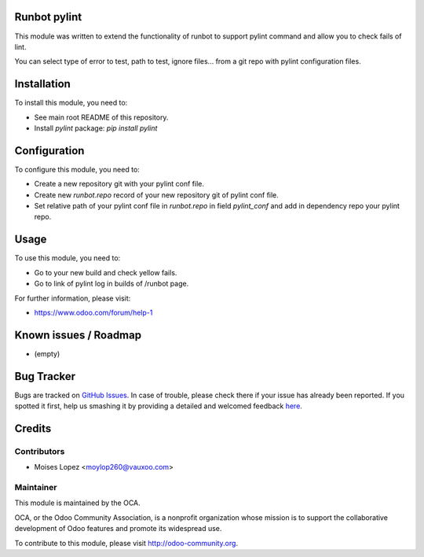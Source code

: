 .. image:: https://img.shields.io/badge/licence-AGPL--3-blue.svg
    :alt: License: AGPL-3

Runbot pylint
===========

This module was written to extend the functionality of runbot to support pylint command
and allow you to check fails of lint.

You can select type of error to test, path to test, ignore files... from a git repo with pylint configuration files.

Installation
============

To install this module, you need to:

* See main root README of this repository.
* Install `pylint` package: `pip install pylint`

Configuration
=============

To configure this module, you need to:

* Create a new repository git with your pylint conf file.
* Create new `runbot.repo` record of your new repository git of pylint conf file.
* Set relative path of your pylint conf file in `runbot.repo` in field `pylint_conf` and add in dependency repo your pylint repo.

Usage
=====

To use this module, you need to:

* Go to your new build and check yellow fails.
* Go to link of pylint log in builds of /runbot page.

For further information, please visit:

* https://www.odoo.com/forum/help-1

Known issues / Roadmap
======================

* (empty)

Bug Tracker
===========

Bugs are tracked on `GitHub Issues <https://github.com/OCA/runbot-addons/issues>`_.
In case of trouble, please check there if your issue has already been reported.
If you spotted it first, help us smashing it by providing a detailed and welcomed feedback
`here <https://github.com/OCA/runbot-addons/issues/new?body=module:%20runbot_pylint%0Aversion:%208.0%0A%0A**Steps%20to%20reproduce**%0A-%20...%0A%0A**Current%20behavior**%0A%0A**Expected%20behavior**>`_.


Credits
=======

Contributors
------------

* Moises Lopez <moylop260@vauxoo.com>

Maintainer
----------

.. image:: https://odoo-community.org/logo.png
   :alt: Odoo Community Association
   :target: https://odoo-community.org

This module is maintained by the OCA.

OCA, or the Odoo Community Association, is a nonprofit organization whose
mission is to support the collaborative development of Odoo features and
promote its widespread use.

To contribute to this module, please visit http://odoo-community.org.

